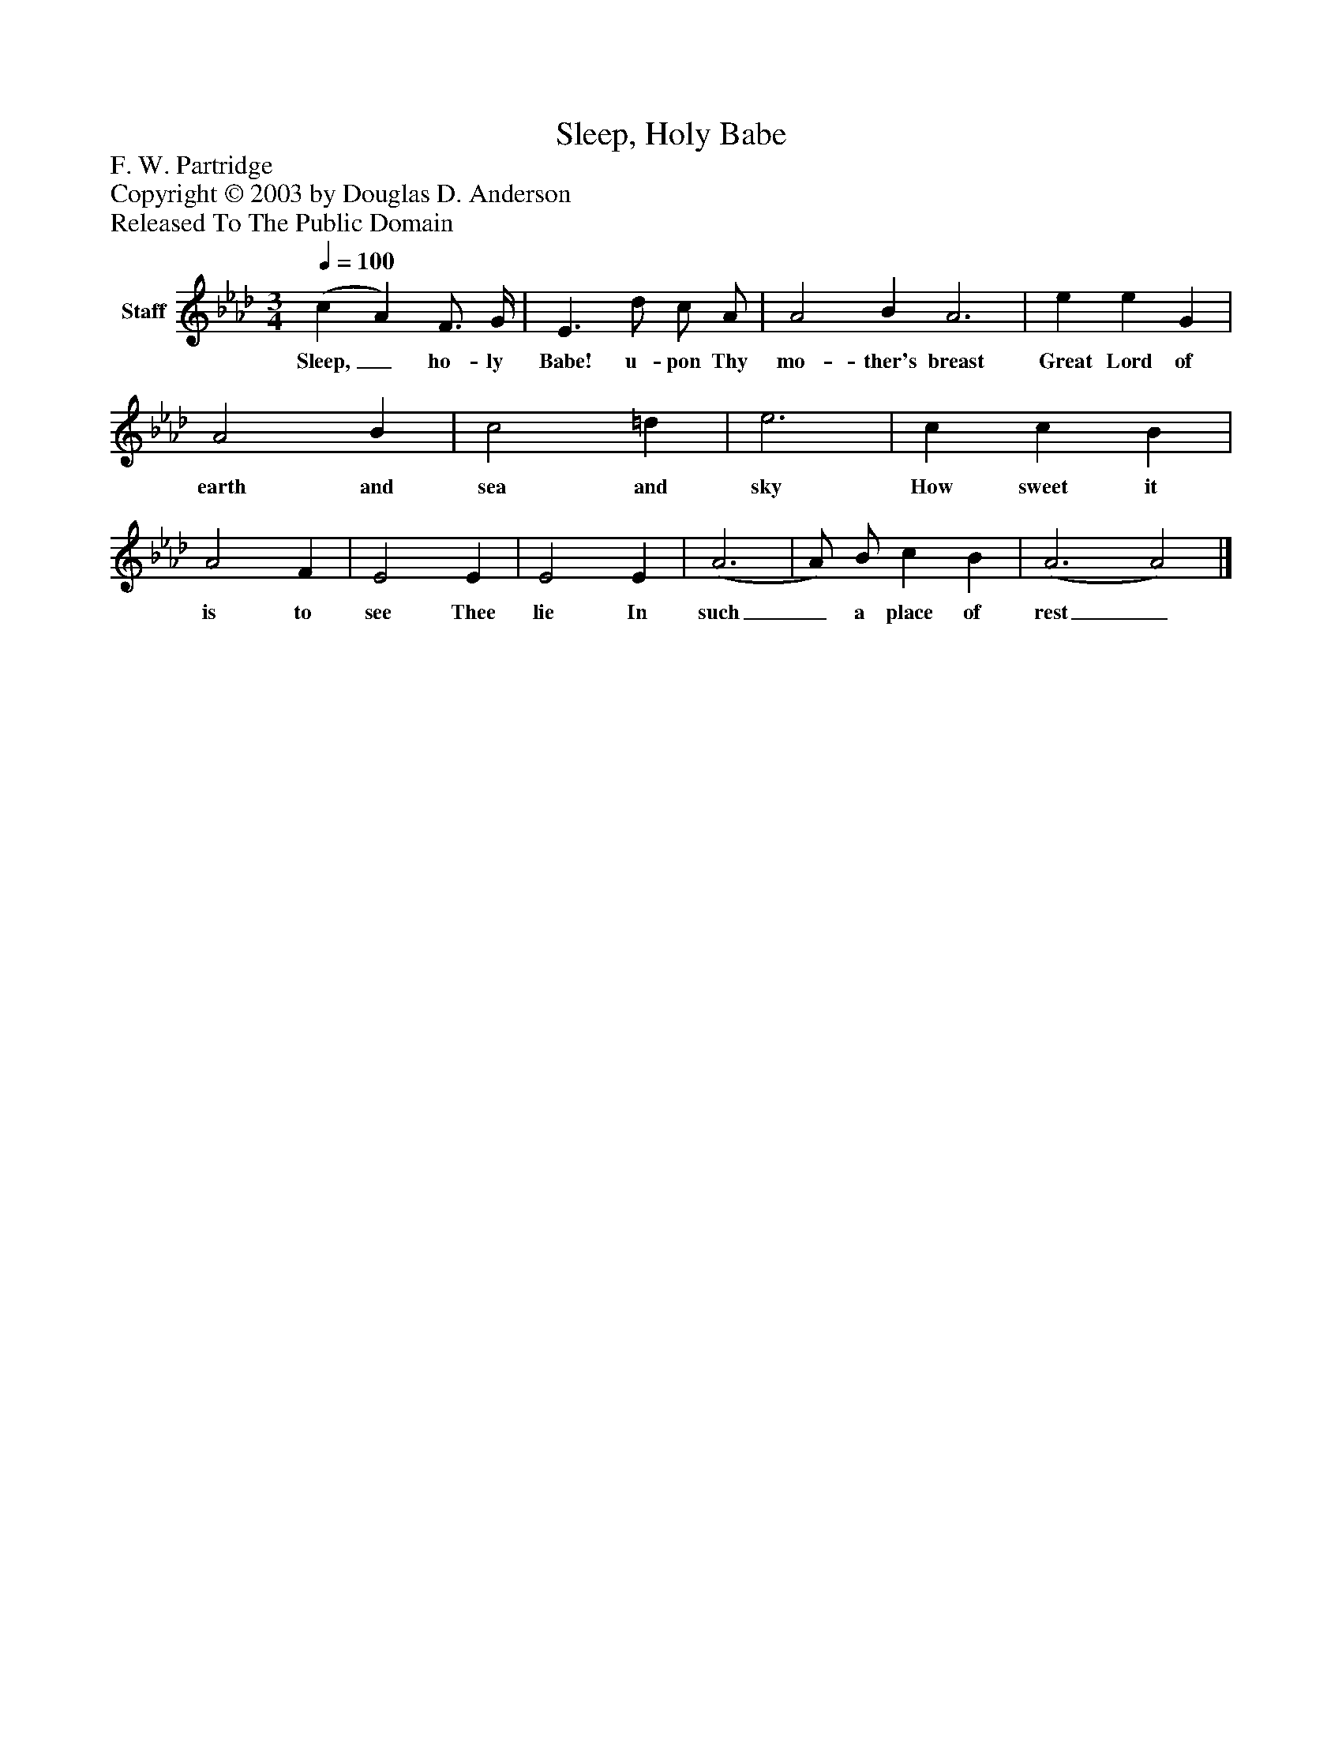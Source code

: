 %%abc-creator mxml2abc 1.4
%%abc-version 2.0
%%continueall true
%%titletrim true
%%titleformat A-1 T C1, Z-1, S-1
X: 0
T: Sleep, Holy Babe
Z: F. W. Partridge
Z: Copyright © 2003 by Douglas D. Anderson
Z: Released To The Public Domain
L: 1/4
M: 3/4
Q: 1/4=100
V: P1 name="Staff"
%%MIDI program 1 19
K: Ab
[V: P1]  (c A) F3/4 G/4 | E3/ d/ c/ A/ | A2 B A3 | e e G | A2 B | c2 =d | e3 | c c B | A2 F | E2 E | E2 E | (A3 | A/) B/ c B | (A3 A2)|]
w: Sleep,_ ho- ly Babe! u- pon Thy mo- ther's breast Great Lord of earth and sea and sky How sweet it is to see Thee lie In such_ a place of rest_

